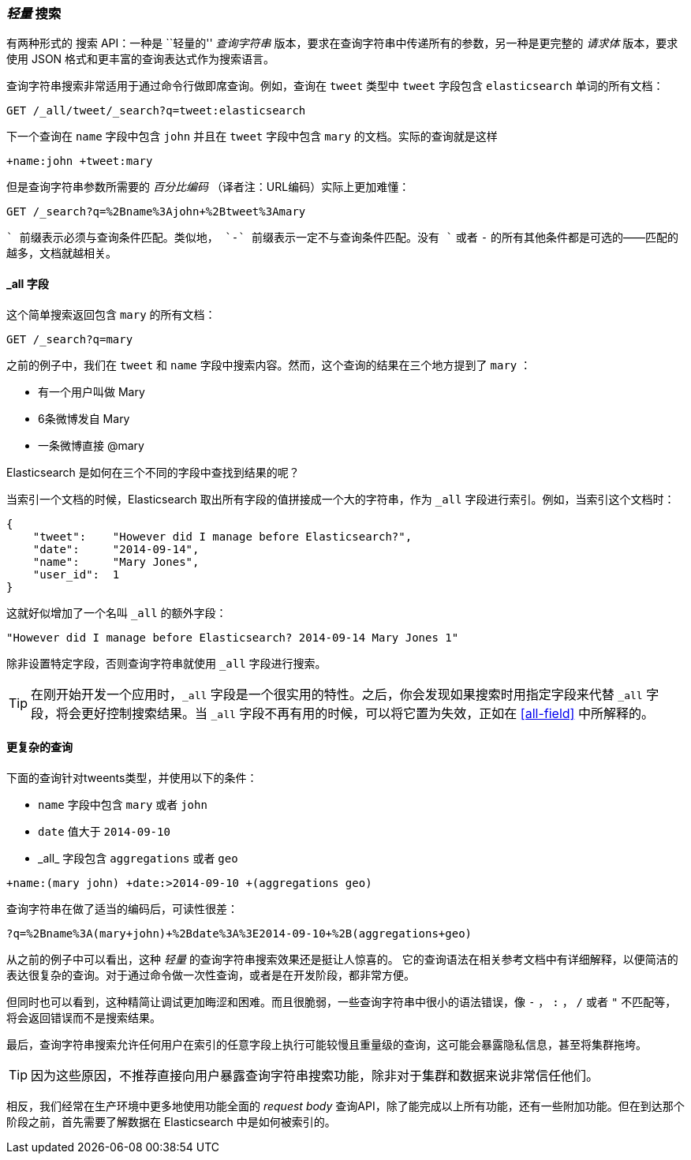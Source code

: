 [[search-lite]]
=== _轻量_ 搜索

有两种形式的 `搜索` API：一种是 ``轻量的'' _查询字符串_ 版本，要求在查询字符串中传递所有的((("searching", "query string searches")))((("query strings", "searching with")))参数，另一种是更完整的 _请求体_ 版本，要求使用 JSON 格式和更丰富的查询表达式作为搜索语言。

查询字符串搜索非常适用于通过命令行做即席查询。例如，查询在 `tweet` 类型中 `tweet` 字段包含 `elasticsearch` 单词的所有文档：

[source,js]
--------------------------------------------------
GET /_all/tweet/_search?q=tweet:elasticsearch
--------------------------------------------------
// SENSE: 050_Search/20_Query_string.json

下一个查询在 `name` 字段中包含 `john` 并且在 `tweet` 字段中包含 `mary` 的文档。实际的查询就是这样

    +name:john +tweet:mary

但是查询字符串参数所需要的 _百分比编码_ （译者注：URL编码）实际上更加难懂：

[source,js]
--------------------------------------------------
GET /_search?q=%2Bname%3Ajohn+%2Btweet%3Amary
--------------------------------------------------
// SENSE: 050_Search/20_Query_string.json


`+` 前缀表示必须与查询条件匹配。类似地， `-` 前缀表示一定不与查询条件匹配。没有 `+` 或者 `-` 的所有其他条件都是可选的——匹配的越多，文档就越相关。

[[all-field-intro]]
==== _all 字段

这个简单搜索返回包含 `mary` 的所有文档：

[source,js]
--------------------------------------------------
GET /_search?q=mary
--------------------------------------------------
// SENSE: 050_Search/20_All_field.json


之前的例子中，我们在 `tweet` 和 `name` 字段中搜索内容。然而，这个查询的结果在三个地方提到了 `mary` ：

* 有一个用户叫做 Mary
* 6条微博发自 Mary
* 一条微博直接 @mary

Elasticsearch 是如何在三个不同的字段中查找到结果的呢？

当索引一个文档的时候，Elasticsearch 取出所有字段的值拼接成一个大的字符串，作为 `_all` 字段进行索引。((("_all field", sortas="all field")))例如，当索引这个文档时：

[source,js]
--------------------------------------------------
{
    "tweet":    "However did I manage before Elasticsearch?",
    "date":     "2014-09-14",
    "name":     "Mary Jones",
    "user_id":  1
}
--------------------------------------------------


这就好似增加了一个名叫 `_all` 的额外字段：

[source,js]
--------------------------------------------------
"However did I manage before Elasticsearch? 2014-09-14 Mary Jones 1"
--------------------------------------------------


除非设置特定字段，否则查询字符串就使用 `_all` 字段进行搜索。

TIP: 在刚开始开发一个应用时，`_all` 字段是一个很实用的特性。之后，你会发现如果搜索时用指定字段来代替 `_all` 字段，将会更好控制搜索结果。当 `_all` 字段不再有用的时候，可以将它置为失效，正如在 <<all-field>> 中所解释的。

[[query-string-query]]
[role="pagebreak-before"]
==== 更复杂的查询

下面的查询针对tweents类型，并使用以下的条件：

* `name` 字段中包含 `mary` 或者 `john`
* `date` 值大于 `2014-09-10`
* +_all_+ 字段包含 `aggregations` 或者 `geo`

[source,js]
--------------------------------------------------
+name:(mary john) +date:>2014-09-10 +(aggregations geo)
--------------------------------------------------
// SENSE: 050_Search/20_All_field.json

查询字符串在做了适当的编码后，可读性很差：

[source,js]
--------------------------------------------------
?q=%2Bname%3A(mary+john)+%2Bdate%3A%3E2014-09-10+%2B(aggregations+geo)
--------------------------------------------------

从之前的例子中可以看出，这种 _轻量_ 的查询字符串搜索效果还是挺让人惊喜的。((("query strings", "syntax, reference for"))) 它的查询语法在相关参考文档中有详细解释，以便简洁的表达很复杂的查询。对于通过命令做一次性查询，或者是在开发阶段，都非常方便。

但同时也可以看到，这种精简让调试更加晦涩和困难。而且很脆弱，一些查询字符串中很小的语法错误，像 `-` ， `:` ， `/` 或者 `"` 不匹配等，将会返回错误而不是搜索结果。

最后，查询字符串搜索允许任何用户在索引的任意字段上执行可能较慢且重量级的查询，这可能会暴露隐私信息，甚至将集群拖垮。

[TIP]
==================================================
因为这些原因，不推荐直接向用户暴露查询字符串搜索功能，除非对于集群和数据来说非常信任他们。
==================================================

相反，我们经常在生产环境中更多地使用功能全面的 _request body_ 查询API，除了能完成以上所有功能，还有一些附加功能。但在到达那个阶段之前，首先需要了解数据在 Elasticsearch 中是如何被索引的。

